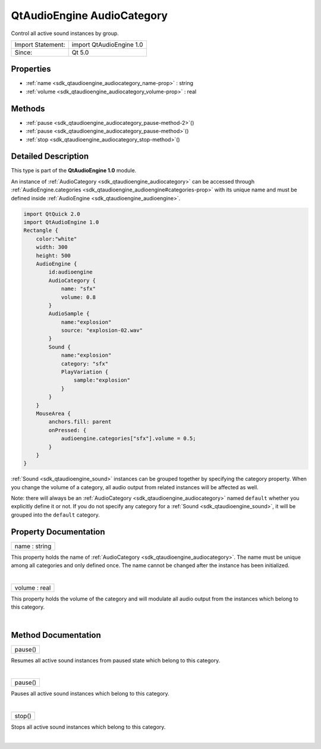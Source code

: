 .. _sdk_qtaudioengine_audiocategory:
QtAudioEngine AudioCategory
===========================

Control all active sound instances by group.

+---------------------+----------------------------+
| Import Statement:   | import QtAudioEngine 1.0   |
+---------------------+----------------------------+
| Since:              | Qt 5.0                     |
+---------------------+----------------------------+

Properties
----------

-  :ref:`name <sdk_qtaudioengine_audiocategory_name-prop>` : string
-  :ref:`volume <sdk_qtaudioengine_audiocategory_volume-prop>` :
   real

Methods
-------

-  :ref:`pause <sdk_qtaudioengine_audiocategory_pause-method-2>`\ ()
-  :ref:`pause <sdk_qtaudioengine_audiocategory_pause-method>`\ ()
-  :ref:`stop <sdk_qtaudioengine_audiocategory_stop-method>`\ ()

Detailed Description
--------------------

This type is part of the **QtAudioEngine 1.0** module.

An instance of :ref:`AudioCategory <sdk_qtaudioengine_audiocategory>` can
be accessed through
:ref:`AudioEngine.categories <sdk_qtaudioengine_audioengine#categories-prop>`
with its unique name and must be defined inside
:ref:`AudioEngine <sdk_qtaudioengine_audioengine>`.

.. code:: qml

    import QtQuick 2.0
    import QtAudioEngine 1.0
    Rectangle {
        color:"white"
        width: 300
        height: 500
        AudioEngine {
            id:audioengine
            AudioCategory {
                name: "sfx"
                volume: 0.8
            }
            AudioSample {
                name:"explosion"
                source: "explosion-02.wav"
            }
            Sound {
                name:"explosion"
                category: "sfx"
                PlayVariation {
                    sample:"explosion"
                }
            }
        }
        MouseArea {
            anchors.fill: parent
            onPressed: {
                audioengine.categories["sfx"].volume = 0.5;
            }
        }
    }

:ref:`Sound <sdk_qtaudioengine_sound>` instances can be grouped together by
specifying the category property. When you change the volume of a
category, all audio output from related instances will be affected as
well.

Note: there will always be an
:ref:`AudioCategory <sdk_qtaudioengine_audiocategory>` named ``default``
whether you explicitly define it or not. If you do not specify any
category for a :ref:`Sound <sdk_qtaudioengine_sound>`, it will be grouped
into the ``default`` category.

Property Documentation
----------------------

.. _sdk_qtaudioengine_audiocategory_name-prop:

+--------------------------------------------------------------------------+
|        \ name : string                                                   |
+--------------------------------------------------------------------------+

This property holds the name of
:ref:`AudioCategory <sdk_qtaudioengine_audiocategory>`. The name must be
unique among all categories and only defined once. The name cannot be
changed after the instance has been initialized.

| 

.. _sdk_qtaudioengine_audiocategory_volume-prop:

+--------------------------------------------------------------------------+
|        \ volume : real                                                   |
+--------------------------------------------------------------------------+

This property holds the volume of the category and will modulate all
audio output from the instances which belong to this category.

| 

Method Documentation
--------------------

.. _sdk_qtaudioengine_audiocategory_pause-method:

+--------------------------------------------------------------------------+
|        \ pause()                                                         |
+--------------------------------------------------------------------------+

Resumes all active sound instances from paused state which belong to
this category.

| 

.. _sdk_qtaudioengine_audiocategory_pause-method:

+--------------------------------------------------------------------------+
|        \ pause()                                                         |
+--------------------------------------------------------------------------+

Pauses all active sound instances which belong to this category.

| 

.. _sdk_qtaudioengine_audiocategory_stop-method:

+--------------------------------------------------------------------------+
|        \ stop()                                                          |
+--------------------------------------------------------------------------+

Stops all active sound instances which belong to this category.

| 

